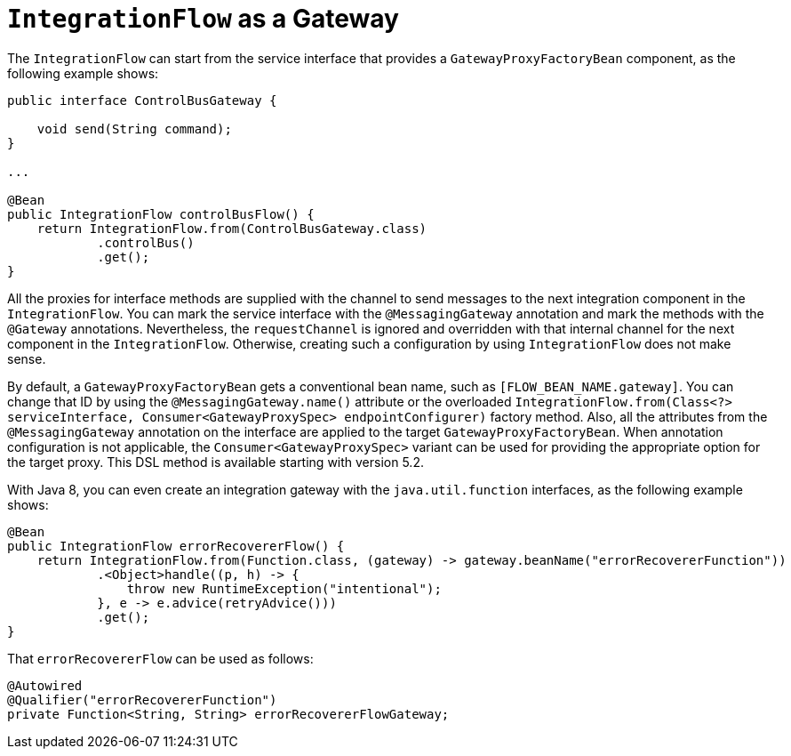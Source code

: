 [[integration-flow-as-gateway]]
= `IntegrationFlow` as a Gateway

The `IntegrationFlow` can start from the service interface that provides a `GatewayProxyFactoryBean` component, as the following example shows:

[source,java]
----
public interface ControlBusGateway {

    void send(String command);
}

...

@Bean
public IntegrationFlow controlBusFlow() {
    return IntegrationFlow.from(ControlBusGateway.class)
            .controlBus()
            .get();
}
----

All the proxies for interface methods are supplied with the channel to send messages to the next integration component in the `IntegrationFlow`.
You can mark the service interface with the `@MessagingGateway` annotation and mark the methods with the `@Gateway` annotations.
Nevertheless, the `requestChannel` is ignored and overridden with that internal channel for the next component in the `IntegrationFlow`.
Otherwise, creating such a configuration by using `IntegrationFlow` does not make sense.

By default, a `GatewayProxyFactoryBean` gets a conventional bean name, such as `[FLOW_BEAN_NAME.gateway]`.
You can change that ID by using the `@MessagingGateway.name()` attribute or the overloaded `IntegrationFlow.from(Class<?> serviceInterface, Consumer<GatewayProxySpec> endpointConfigurer)` factory method.
Also, all the attributes from the `@MessagingGateway` annotation on the interface are applied to the target `GatewayProxyFactoryBean`.
When annotation configuration is not applicable, the `Consumer<GatewayProxySpec>` variant can be used for providing the appropriate option for the target proxy.
This DSL method is available starting with version 5.2.

With Java 8, you can even create an integration gateway with the `java.util.function` interfaces, as the following example shows:

[source,java]
----
@Bean
public IntegrationFlow errorRecovererFlow() {
    return IntegrationFlow.from(Function.class, (gateway) -> gateway.beanName("errorRecovererFunction"))
            .<Object>handle((p, h) -> {
                throw new RuntimeException("intentional");
            }, e -> e.advice(retryAdvice()))
            .get();
}
----

That `errorRecovererFlow` can be used as follows:

[source,java]
----
@Autowired
@Qualifier("errorRecovererFunction")
private Function<String, String> errorRecovererFlowGateway;
----

